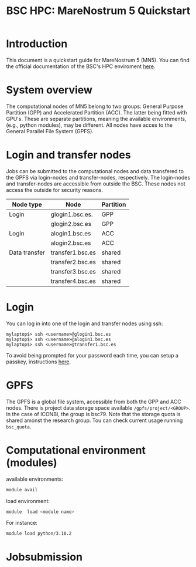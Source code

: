 
#+TITLE: BSC HPC: MareNostrum 5 Quickstart

* Introduction

This document is a
quickstart guide for MareNostrum 5 (MN5). You can find the
official documentation of the BSC's HPC enviroment [[https://www.bsc.es/supportkc/][here]]. 

* System overview

The computational nodes of MN5 belong to two groups: General Purpose
Partition (GPP) and Accelerated Partition (ACC). The latter being
fitted with GPU's. These are separate partitions, meaning the
available environments, (e.g., python modules), may be different.
All nodes have acces to the General Parallel File System (GPFS). 

* Login and transfer nodes

Jobs can be submitted to the computational nodes and data transfered
to the GPFS via login-nodes and transfer-nodes, respectively. The
login-nodes and transfer-nodes are accessible from outside the
BSC. These nodes not access the outside for security reasons.

|---------------+------------------+-----------|
| Node type     | Node             | Partition |
|---------------+------------------+-----------|
| Login         | glogin1.bsc.es.  | GPP       |
|               | glogin2.bsc.es   | GPP       |
|---------------+------------------+-----------|
| Login         | alogin1.bsc.es   | ACC       |
|               | alogin2.bsc.es   | ACC       |
|---------------+------------------+-----------|
| Data transfer | transfer1.bsc.es | shared    |
|               | transfer2.bsc.es | shared    |
|               | transfer3.bsc.es | shared    |
|               | transfer4.bsc.es | shared    |
|---------------+------------------+-----------|
* Login

You can log in into one of the login and transfer nodes using ssh:

#+BEGIN_SRC
mylaptop$> ssh <username>@glogin1.bsc.es
mylaptop$> ssh <username>@alogin1.bsc.es
mylaptop$> ssh <username>@transfer1.bsc.es
#+END_SRC

To avoid being prompted for your password each time, you can setup a passkey, instructions [[https://wiki.archlinux.org/title/SSH_keys][here]].  

* GPFS

The GPFS is a global file system, accessible from both the GPP and ACC
nodes. There is project data storage space available 
~/gpfs/project/<GROUP>~.  In the case of ICONBI, the group is
bsc79. Note that the storage quota is shared amonst the research
group. Tou can check current usage running ~bsc_quota~.

* Computational environment (modules)

available environments:
#+begin_src bash
module avail
#+end_src

load environment:
#+begin_src bash
 module  load <module name>
#+end_src

For instance:
#+begin_src bash
 module load python/3.10.2
#+end_src

* Jobsubmission

